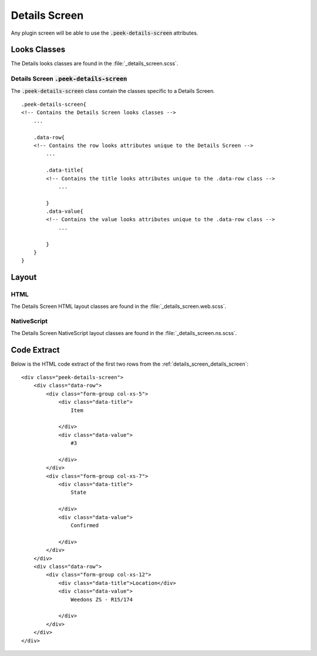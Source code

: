 .. _details_screen:

==============
Details Screen
==============

Any plugin screen will be able to use the :code:`.peek-details-screen` attributes.


Looks Classes
-------------

The Details looks classes are found in the :file:`_details_screen.scss`.


.. _details_screen_details_screen:

Details Screen :code:`.peek-details-screen`
```````````````````````````````````````````

.. image:: ./details_screen.web.jpg
  :align: center

The :code:`.peek-details-screen` class contain the classes specific to a Details
Screen.

::

        .peek-details-screen{
        <!-- Contains the Details Screen looks classes -->
            ...

            .data-row{
            <!-- Contains the row looks attributes unique to the Details Screen -->
                ...

                .data-title{
                <!-- Contains the title looks attributes unique to the .data-row class -->
                    ...

                }
                .data-value{
                <!-- Contains the value looks attributes unique to the .data-row class -->
                    ...

                }
            }
        }


Layout
------


HTML
````

The Details Screen HTML layout classes are found in the
:file:`_details_screen.web.scss`.


NativeScript
````````````

The Details Screen NativeScript layout classes are found in the
:file:`_details_screen.ns.scss`.


Code Extract
------------

Below is the HTML code extract of the first two rows from the
:ref:`details_screen_details_screen`: ::

        <div class="peek-details-screen">
            <div class="data-row">
                <div class="form-group col-xs-5">
                    <div class="data-title">
                        Item

                    </div>
                    <div class="data-value">
                        #3

                    </div>
                </div>
                <div class="form-group col-xs-7">
                    <div class="data-title">
                        State

                    </div>
                    <div class="data-value">
                        Confirmed

                    </div>
                </div>
            </div>
            <div class="data-row">
                <div class="form-group col-xs-12">
                    <div class="data-title">Location</div>
                    <div class="data-value">
                        Weedons ZS - R15/174

                    </div>
                </div>
            </div>
        </div>
